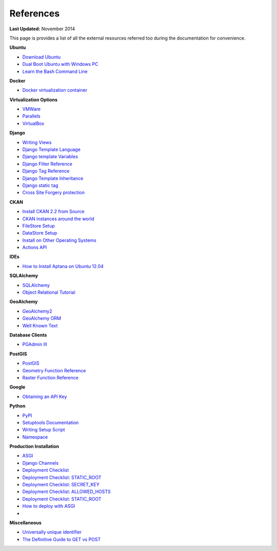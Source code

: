 **********
References
**********

**Last Updated:** November 2014

This page is provides a list of all the external resources referred too during the documentation for convenience.

**Ubuntu**

* `Download Ubuntu <https://ubuntu.com/desktop>`_
* `Dual Boot Ubuntu with Windows PC <https://help.ubuntu.com/community/WindowsDualBoot>`_
* `Learn the Bash Command Line <https://ryanstutorials.net/linuxtutorial/>`_

**Docker**

* `Docker virtualization container <https://www.docker.com/>`_

**Virtualization Options**

* `VMWare <https://www.vmware.com/>`_
* `Parallels <https://www.parallels.com/>`_
* `VirtualBox <https://www.virtualbox.org/>`_

**Django**

* `Writing Views <https://docs.djangoproject.com/en/2.2/topics/http/views/>`_
* `Django Template Language <https://docs.djangoproject.com/en/2.2/topics/templates/>`_
* `Django template Variables <https://docs.djangoproject.com/en/2.2/topics/templates/#variables>`_
* `Django Filter Reference <https://docs.djangoproject.com/en/2.2/ref/templates/builtins/#ref-templates-builtins-filters>`_
* `Django Tag Reference <https://docs.djangoproject.com/en/2.2/ref/templates/builtins/#ref-templates-builtins-tags>`_
* `Django Template Inheritance <https://docs.djangoproject.com/en/2.2/topics/templates/#template-inheritance>`_
* `Django static tag <https://docs.djangoproject.com/en/5.1/ref/contrib/staticfiles/>`_
* `Cross Site Forgery protection <https://docs.djangoproject.com/en/5.1/topics/security/#cross-site-request-forgery-csrf-protection>`_

**CKAN**

* `Install CKAN 2.2 from Source <https://docs.ckan.org/en/2.11/maintaining/installing/index.html#source-install>`_
* `CKAN instances around the world <https://ckan.org/showcase>`_
* `FileStore Setup <https://docs.ckan.org/en/2.11/maintaining/filestore.html#setup-file-uploads>`_
* `DataStore Setup <https://docs.ckan.org/en/2.11/maintaining/datastore.html#setting-up-the-datastore>`_
* `Install on Other Operating Systems <https://github.com/ckan/ckan/wiki/How-to-Install-CKAN>`_
* `Actions API <https://docs.ckan.org/en/2.11/api/index.html#action-api-reference>`_

**IDEs**

* `How to Install Aptana on Ubuntu 12.04 <https://www.samclarke.com/2012/04/how-to-install-aptana-studio-3-on-ubuntu-12-04-lts-precise-pangolin/>`_

**SQLAlchemy**

* `SQLAlchemy <https://www.sqlalchemy.org/>`_
* `Object Relational Tutorial <http://docs.sqlalchemy.org/en/rel_0_9/orm/tutorial.html>`_

**GeoAlchemy**

* `GeoAlchemy2 <https://geoalchemy-2.readthedocs.io/en/latest/index.html>`_
* `GeoAlchemy ORM <https://geoalchemy-2.readthedocs.io/en/latest/orm_tutorial.html>`_
* `Well Known Text <https://en.wikipedia.org/wiki/Well-known_text>`_

**Database Clients**

* `PGAdmin III <https://www.pgadmin.org/>`_

**PostGIS**

* `PostGIS <http://postgis.net/>`_
* `Geometry Function Reference <http://postgis.net/docs/reference.html>`_
* `Raster Function Reference <http://postgis.net/docs/RT_reference.html>`_

**Google**

* `Obtaining an API Key <https://developers.google.com/maps/documentation/javascript/get-api-key>`_

**Python**

* `PyPI <https://pypi.org/>`_
* `Setuptools Documentation <https://pythonhosted.org/setuptools/setuptools.html>`_
* `Writing Setup Script <http://docs.python.org/2/distutils/setupscript.html>`_
* `Namespace <https://docs.python.org/3/tutorial/classes.html#python-scopes-and-namespaces>`_

**Production Installation**

* `ASGI <https://asgi.readthedocs.io/en/latest/>`_
* `Django Channels <https://channels.readthedocs.io/en/latest/>`_
* `Deployment Checklist <https://docs.djangoproject.com/en/2.2/howto/deployment/checklist/>`_
* `Deployment Checklist: STATIC_ROOT <https://docs.djangoproject.com/en/2.2/howto/deployment/checklist/#static-root-and-static-url>`_
* `Deployment Checklist: SECRET_KEY <https://docs.djangoproject.com/en/2.2/howto/deployment/checklist/#secret-key>`_
* `Deployment Checklist: ALLOWED_HOSTS <https://docs.djangoproject.com/en/2.2/howto/deployment/checklist/#allowed-hosts>`_
* `Deployment Checklist: STATIC_ROOT <https://docs.djangoproject.com/en/2.2/howto/deployment/checklist/#static-root-and-static-url>`_
* `How to deploy with ASGI <https://channels.readthedocs.io/en/latest/deploying.html>`_
*

**Miscellaneous**

* `Universally unique identifier <https://en.wikipedia.org/wiki/Universally_unique_identifier>`_
* `The Definitive Guide to GET vs POST <https://blog.teamtreehouse.com/the-definitive-guide-to-get-vs-post>`_


